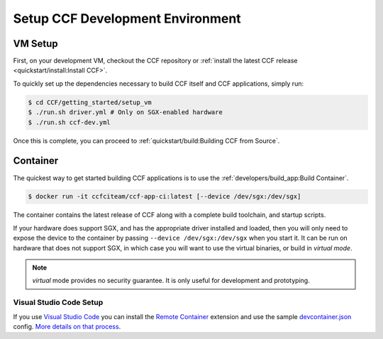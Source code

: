 Setup CCF Development Environment
=================================

VM Setup
--------

First, on your development VM, checkout the CCF repository or :ref:`install the latest CCF release <quickstart/install:Install CCF>`.

To quickly set up the dependencies necessary to build CCF itself and CCF applications, simply run:

.. code-block:: bash

    $ cd CCF/getting_started/setup_vm
    $ ./run.sh driver.yml # Only on SGX-enabled hardware
    $ ./run.sh ccf-dev.yml

Once this is complete, you can proceed to :ref:`quickstart/build:Building CCF from Source`.

Container
---------

The quickest way to get started building CCF applications is to use the :ref:`developers/build_app:Build Container`.

.. code-block:: bash

    $ docker run -it ccfciteam/ccf-app-ci:latest [--device /dev/sgx:/dev/sgx]

The container contains the latest release of CCF along with a complete build toolchain, and startup scripts.

If your hardware does support SGX, and has the appropriate driver installed and loaded, then you will only need to expose the device to the container by passing ``--device /dev/sgx:/dev/sgx`` when you start it. It can be run on hardware that does not support SGX, in which case you will want to use the virtual binaries, or build in `virtual mode`.

.. note::

    `virtual` mode provides no security guarantee. It is only useful for development and prototyping.

Visual Studio Code Setup
~~~~~~~~~~~~~~~~~~~~~~~~

If you use `Visual Studio Code`_ you can install the `Remote Container`_ extension and use the sample `devcontainer.json`_ config.
`More details on that process <https://code.visualstudio.com/docs/remote/containers#_quick-start-open-a-public-git-repository-in-an-isolated-container-volume>`_.


.. _`Visual Studio Code`: https://code.visualstudio.com/
.. _`Remote Container`: https://code.visualstudio.com/docs/remote/containers
.. _`devcontainer.json`: https://github.com/microsoft/CCF/blob/master/.devcontainer/devcontainer.json

